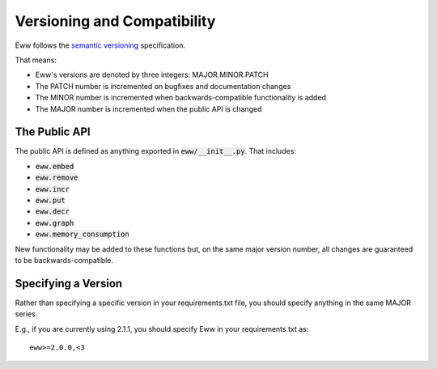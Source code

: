 Versioning and Compatibility
============================

Eww follows the `semantic versioning <http://semver.org/>`_ specification.

That means:

* Eww's versions are denoted by three integers: MAJOR.MINOR.PATCH
* The PATCH number is incremented on bugfixes and documentation changes
* The MINOR number is incremented when backwards-compatible functionality is added
* The MAJOR number is incremented when the public API is changed

The Public API
--------------

The public API is defined as anything exported in :code:`eww/__init__.py`.  That includes:

* :code:`eww.embed`
* :code:`eww.remove`
* :code:`eww.incr`
* :code:`eww.put`
* :code:`eww.decr`
* :code:`eww.graph`
* :code:`eww.memory_consumption`

New functionality may be added to these functions but, on the same major version number, all changes are guaranteed to be backwards-compatible.

Specifying a Version
--------------------

Rather than specifying a specific version in your requirements.txt file, you should specify anything in the same MAJOR series.

E.g., if you are currently using 2.1.1, you should specify Eww in your requirements.txt as::

    eww>=2.0.0,<3
